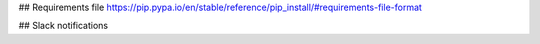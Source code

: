 
## Requirements file
https://pip.pypa.io/en/stable/reference/pip_install/#requirements-file-format

## Slack notifications
